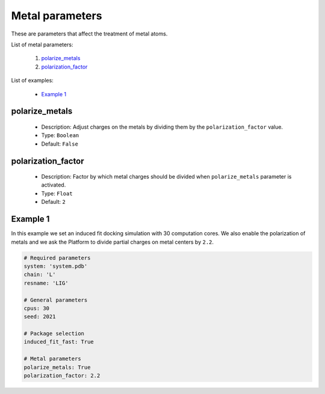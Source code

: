 Metal parameters
------------------

These are parameters that affect the treatment of metal atoms.

List of metal parameters:

    1. `polarize_metals <#polarize-metals>`__
    2. `polarization_factor <#polarization-factor>`__

List of examples:

    - `Example 1 <#example-1>`__


polarize_metals
+++++++++++++++

    - Description: Adjust charges on the metals by dividing them by
      the ``polarization_factor`` value.
    - Type: ``Boolean``
    - Default: ``False``

    .. seealso::
      `polarization_factor <#polarization-factor>`__,
      `Example 1 <#example-1>`__


polarization_factor
+++++++++++++++++++

    - Description: Factor by which metal charges should be divided when
      ``polarize_metals`` parameter is activated.
    - Type: ``Float``
    - Default: ``2``

    .. seealso::
      `polarize_metals <#polarize-metals>`__,
      `Example 1 <#example-1>`__


Example 1
+++++++++

In this example we set an induced fit docking simulation with 30 computation
cores. We also enable the polarization of metals and we ask the Platform
to divide partial charges on metal centers by ``2.2``.

..  code-block:: yaml

    # Required parameters
    system: 'system.pdb'
    chain: 'L'
    resname: 'LIG'

    # General parameters
    cpus: 30
    seed: 2021

    # Package selection
    induced_fit_fast: True

    # Metal parameters
    polarize_metals: True
    polarization_factor: 2.2
